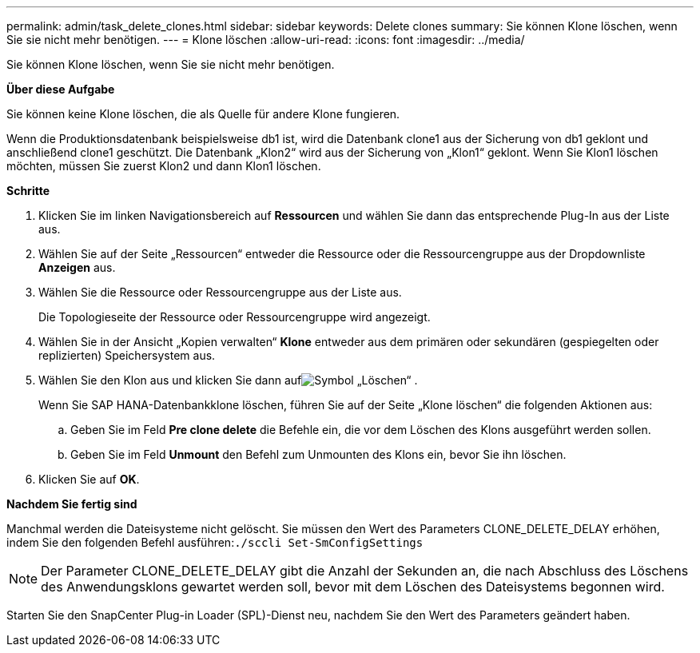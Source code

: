 ---
permalink: admin/task_delete_clones.html 
sidebar: sidebar 
keywords: Delete clones 
summary: Sie können Klone löschen, wenn Sie sie nicht mehr benötigen. 
---
= Klone löschen
:allow-uri-read: 
:icons: font
:imagesdir: ../media/


[role="lead"]
Sie können Klone löschen, wenn Sie sie nicht mehr benötigen.

*Über diese Aufgabe*

Sie können keine Klone löschen, die als Quelle für andere Klone fungieren.

Wenn die Produktionsdatenbank beispielsweise db1 ist, wird die Datenbank clone1 aus der Sicherung von db1 geklont und anschließend clone1 geschützt.  Die Datenbank „Klon2“ wird aus der Sicherung von „Klon1“ geklont.  Wenn Sie Klon1 löschen möchten, müssen Sie zuerst Klon2 und dann Klon1 löschen.

*Schritte*

. Klicken Sie im linken Navigationsbereich auf *Ressourcen* und wählen Sie dann das entsprechende Plug-In aus der Liste aus.
. Wählen Sie auf der Seite „Ressourcen“ entweder die Ressource oder die Ressourcengruppe aus der Dropdownliste *Anzeigen* aus.
. Wählen Sie die Ressource oder Ressourcengruppe aus der Liste aus.
+
Die Topologieseite der Ressource oder Ressourcengruppe wird angezeigt.

. Wählen Sie in der Ansicht „Kopien verwalten“ *Klone* entweder aus dem primären oder sekundären (gespiegelten oder replizierten) Speichersystem aus.
. Wählen Sie den Klon aus und klicken Sie dann aufimage:../media/delete_icon.gif["Symbol „Löschen“"] .
+
Wenn Sie SAP HANA-Datenbankklone löschen, führen Sie auf der Seite „Klone löschen“ die folgenden Aktionen aus:

+
.. Geben Sie im Feld *Pre clone delete* die Befehle ein, die vor dem Löschen des Klons ausgeführt werden sollen.
.. Geben Sie im Feld *Unmount* den Befehl zum Unmounten des Klons ein, bevor Sie ihn löschen.


. Klicken Sie auf *OK*.


*Nachdem Sie fertig sind*

Manchmal werden die Dateisysteme nicht gelöscht.  Sie müssen den Wert des Parameters CLONE_DELETE_DELAY erhöhen, indem Sie den folgenden Befehl ausführen:``./sccli Set-SmConfigSettings``


NOTE: Der Parameter CLONE_DELETE_DELAY gibt die Anzahl der Sekunden an, die nach Abschluss des Löschens des Anwendungsklons gewartet werden soll, bevor mit dem Löschen des Dateisystems begonnen wird.

Starten Sie den SnapCenter Plug-in Loader (SPL)-Dienst neu, nachdem Sie den Wert des Parameters geändert haben.
